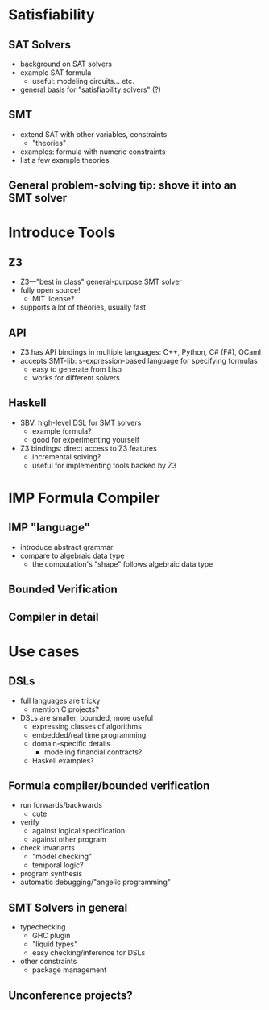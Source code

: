 * Satisfiability
** SAT Solvers
   - background on SAT solvers
   - example SAT formula
     - useful: modeling circuits... etc.
   - general basis for "satisfiability solvers" (?)
** SMT
   - extend SAT with other variables, constraints
     - "theories"
   - examples: formula with numeric constraints
   - list a few example theories
** General problem-solving tip: shove it into an SMT solver

* Introduce Tools
** Z3
   - Z3—"best in class" general-purpose SMT solver
   - fully open source! 
     - MIT license?
   - supports a lot of theories, usually fast
** API
   - Z3 has API bindings in multiple languages: C++, Python, C# (F#),
     OCaml
   - accepts SMT-lib: s-expression-based language for specifying
     formulas
     - easy to generate from Lisp
     - works for different solvers
** Haskell
   - SBV: high-level DSL for SMT solvers
     - example formula?
     - good for experimenting yourself
   - Z3 bindings: direct access to Z3 features
     - incremental solving?
     - useful for implementing tools backed by Z3

* IMP Formula Compiler
** IMP "language"
   - introduce abstract grammar
   - compare to algebraic data type
     - the computation's "shape" follows algebraic data type
** Bounded Verification
** Compiler in detail

* Use cases
** DSLs
   - full languages are tricky
     - mention C projects?
   - DSLs are smaller, bounded, more useful
     - expressing classes of algorithms
     - embedded/real time programming
     - domain-specific details
       - modeling financial contracts?
     - Haskell examples?
** Formula compiler/bounded verification
   - run forwards/backwards
     - cute
   - verify
     - against logical specification
     - against other program
   - check invariants
     - "model checking"
     - temporal logic?
   - program synthesis
   - automatic debugging/"angelic programming"
** SMT Solvers in general
   - typechecking
     - GHC plugin
     - "liquid types"
     - easy checking/inference for DSLs
   - other constraints
     - package management
** Unconference projects?
